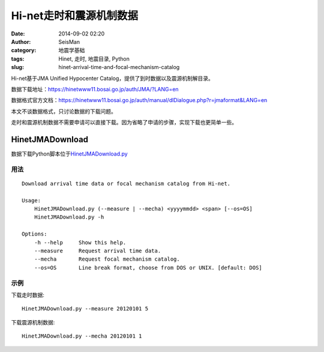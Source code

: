 Hi-net走时和震源机制数据
########################

:date: 2014-09-02 02:20
:author: SeisMan
:category: 地震学基础
:tags: Hinet, 走时, 地震目录, Python
:slug: hinet-arrival-time-and-focal-mechanism-catalog

Hi-net基于JMA Unified Hypocenter Catalog，提供了到时数据以及震源机制解目录。

数据下载地址：https://hinetwww11.bosai.go.jp/auth/JMA/?LANG=en

数据格式官方文档：https://hinetwww11.bosai.go.jp/auth/manual/dlDialogue.php?r=jmaformat&LANG=en

本文不谈数据格式，只讨论数据的下载问题。

走时和震源机制数据不需要申请可以直接下载。因为省略了申请的步骤，实现下载也更简单一些。

HinetJMADownload
================

数据下载Python脚本位于\ `HinetJMADownload.py <https://github.com/seisman/HinetScripts/blob/master/HinetJMADownload.py>`_

用法
----

::

    Download arrival time data or focal mechanism catalog from Hi-net.

    Usage:
        HinetJMADownload.py (--measure | --mecha) <yyyymmdd> <span> [--os=OS]
        HinetJMADownload.py -h

    Options:
        -h --help     Show this help.
        --measure     Request arrival time data.
        --mecha       Request focal mechanism catalog.
        --os=OS       Line break format, choose from DOS or UNIX. [default: DOS]

示例
----

下载走时数据::

    HinetJMADownload.py --measure 20120101 5

下载震源机制数据::

    HinetJMADownload.py --mecha 20120101 1
